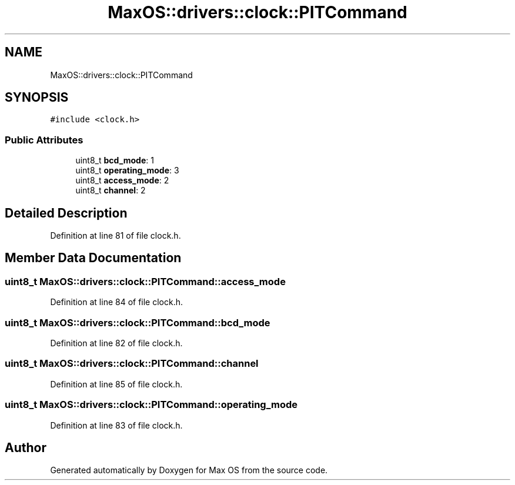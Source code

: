 .TH "MaxOS::drivers::clock::PITCommand" 3 "Sat Mar 29 2025" "Version 0.1" "Max OS" \" -*- nroff -*-
.ad l
.nh
.SH NAME
MaxOS::drivers::clock::PITCommand
.SH SYNOPSIS
.br
.PP
.PP
\fC#include <clock\&.h>\fP
.SS "Public Attributes"

.in +1c
.ti -1c
.RI "uint8_t \fBbcd_mode\fP: 1"
.br
.ti -1c
.RI "uint8_t \fBoperating_mode\fP: 3"
.br
.ti -1c
.RI "uint8_t \fBaccess_mode\fP: 2"
.br
.ti -1c
.RI "uint8_t \fBchannel\fP: 2"
.br
.in -1c
.SH "Detailed Description"
.PP 
Definition at line 81 of file clock\&.h\&.
.SH "Member Data Documentation"
.PP 
.SS "uint8_t MaxOS::drivers::clock::PITCommand::access_mode"

.PP
Definition at line 84 of file clock\&.h\&.
.SS "uint8_t MaxOS::drivers::clock::PITCommand::bcd_mode"

.PP
Definition at line 82 of file clock\&.h\&.
.SS "uint8_t MaxOS::drivers::clock::PITCommand::channel"

.PP
Definition at line 85 of file clock\&.h\&.
.SS "uint8_t MaxOS::drivers::clock::PITCommand::operating_mode"

.PP
Definition at line 83 of file clock\&.h\&.

.SH "Author"
.PP 
Generated automatically by Doxygen for Max OS from the source code\&.
